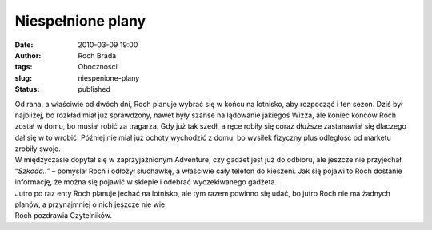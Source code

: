 Niespełnione plany
##################
:date: 2010-03-09 19:00
:author: Roch Brada
:tags: Oboczności
:slug: niespenione-plany
:status: published

| Od rana, a właściwie od dwóch dni, Roch planuje wybrać się w końcu na lotnisko, aby rozpocząć i ten sezon. Dziś był najbliżej, bo rozkład miał już sprawdzony, nawet były szanse na lądowanie jakiegoś Wizza, ale koniec końców Roch został w domu, bo musiał robić za tragarza. Gdy już tak szedł, a ręce robiły się coraz dłuższe zastanawiał się dlaczego dał się w to wrobić. Później nie miał już ochoty wychodzić z domu, bo wysiłek fizyczny plus odległość od marketu zrobiły swoje.
| W międzyczasie dopytał się w zaprzyjaźnionym Adventure, czy gadżet jest już do odbioru, ale jeszcze nie przyjechał. “\ *Szkoda..”* – pomyślał Roch i odłożył słuchawkę, a właściwie cały telefon do kieszeni. Jak się pojawi to Roch dostanie informację, że można się pojawić w sklepie i odebrać wyczekiwanego gadżeta.
| Jutro po raz enty Roch planuje jechać na lotnisko, ale tym razem powinno się udać, bo jutro Roch nie ma żadnych planów, a przynajmniej o nich jeszcze nie wie.
| Roch pozdrawia Czytelników.
